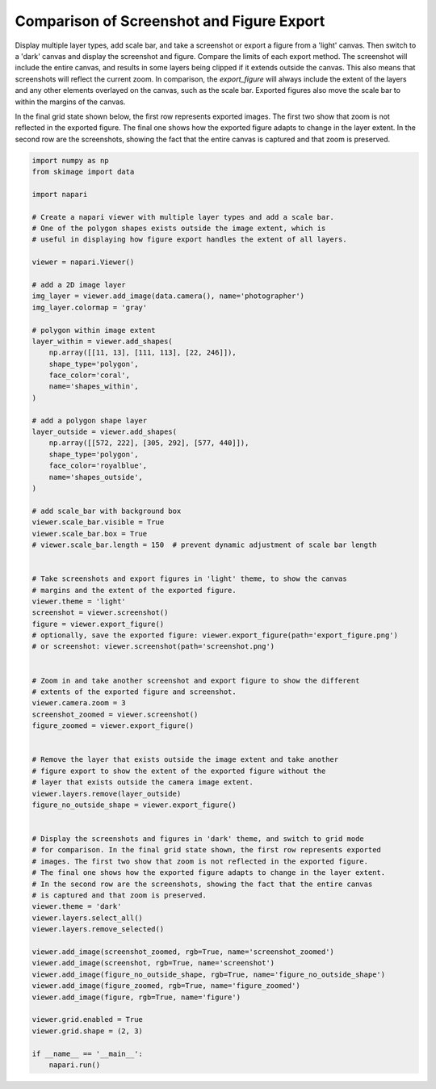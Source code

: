 
.. DO NOT EDIT.
.. THIS FILE WAS AUTOMATICALLY GENERATED BY SPHINX-GALLERY.
.. TO MAKE CHANGES, EDIT THE SOURCE PYTHON FILE:
.. "gallery/screenshot_and_export_figure.py"
.. LINE NUMBERS ARE GIVEN BELOW.

.. only:: html

    .. note::
        :class: sphx-glr-download-link-note

        :ref:`Go to the end <sphx_glr_download_gallery_screenshot_and_export_figure.py>`
        to download the full example as a Python script or as a
        Jupyter notebook.

.. rst-class:: sphx-glr-example-title

.. _sphx_glr_gallery_screenshot_and_export_figure.py:


Comparison of Screenshot and Figure Export
==========================================

Display multiple layer types, add scale bar, and take a screenshot or export a
figure from a 'light' canvas. Then switch to a 'dark' canvas and display the
screenshot and figure. Compare the limits of each export method. The screenshot
will include the entire canvas, and results in some layers being clipped
if it extends outside the canvas. This also means that screenshots will
reflect the current zoom. In comparison, the `export_figure` will always
include the extent of the layers and any other elements overlayed
on the canvas, such as the scale bar. Exported figures also move the scale bar
to within the margins of the canvas.

In the final grid state shown below, the first row represents exported images. The first two show that zoom is not reflected in the exported figure. The final one shows how the exported figure adapts to change in the layer extent. In the second row are the screenshots, showing the fact that the entire canvas is captured and that zoom is preserved.

.. tags:: visualization-advanced

.. GENERATED FROM PYTHON SOURCE LINES 19-101



.. image-sg:: /gallery/images/sphx_glr_screenshot_and_export_figure_001.png
   :alt: screenshot and export figure
   :srcset: /gallery/images/sphx_glr_screenshot_and_export_figure_001.png
   :class: sphx-glr-single-img





.. code-block:: Python


    import numpy as np
    from skimage import data

    import napari

    # Create a napari viewer with multiple layer types and add a scale bar.
    # One of the polygon shapes exists outside the image extent, which is
    # useful in displaying how figure export handles the extent of all layers.

    viewer = napari.Viewer()

    # add a 2D image layer
    img_layer = viewer.add_image(data.camera(), name='photographer')
    img_layer.colormap = 'gray'

    # polygon within image extent
    layer_within = viewer.add_shapes(
        np.array([[11, 13], [111, 113], [22, 246]]),
        shape_type='polygon',
        face_color='coral',
        name='shapes_within',
    )

    # add a polygon shape layer
    layer_outside = viewer.add_shapes(
        np.array([[572, 222], [305, 292], [577, 440]]),
        shape_type='polygon',
        face_color='royalblue',
        name='shapes_outside',
    )

    # add scale_bar with background box
    viewer.scale_bar.visible = True
    viewer.scale_bar.box = True
    # viewer.scale_bar.length = 150  # prevent dynamic adjustment of scale bar length


    # Take screenshots and export figures in 'light' theme, to show the canvas
    # margins and the extent of the exported figure.
    viewer.theme = 'light'
    screenshot = viewer.screenshot()
    figure = viewer.export_figure()
    # optionally, save the exported figure: viewer.export_figure(path='export_figure.png')
    # or screenshot: viewer.screenshot(path='screenshot.png')


    # Zoom in and take another screenshot and export figure to show the different
    # extents of the exported figure and screenshot.
    viewer.camera.zoom = 3
    screenshot_zoomed = viewer.screenshot()
    figure_zoomed = viewer.export_figure()


    # Remove the layer that exists outside the image extent and take another
    # figure export to show the extent of the exported figure without the
    # layer that exists outside the camera image extent.
    viewer.layers.remove(layer_outside)
    figure_no_outside_shape = viewer.export_figure()


    # Display the screenshots and figures in 'dark' theme, and switch to grid mode
    # for comparison. In the final grid state shown, the first row represents exported
    # images. The first two show that zoom is not reflected in the exported figure.
    # The final one shows how the exported figure adapts to change in the layer extent.
    # In the second row are the screenshots, showing the fact that the entire canvas
    # is captured and that zoom is preserved.
    viewer.theme = 'dark'
    viewer.layers.select_all()
    viewer.layers.remove_selected()

    viewer.add_image(screenshot_zoomed, rgb=True, name='screenshot_zoomed')
    viewer.add_image(screenshot, rgb=True, name='screenshot')
    viewer.add_image(figure_no_outside_shape, rgb=True, name='figure_no_outside_shape')
    viewer.add_image(figure_zoomed, rgb=True, name='figure_zoomed')
    viewer.add_image(figure, rgb=True, name='figure')

    viewer.grid.enabled = True
    viewer.grid.shape = (2, 3)

    if __name__ == '__main__':
        napari.run()


.. rst-class:: sphx-glr-timing

   **Total running time of the script:** (0 minutes 10.757 seconds)


.. _sphx_glr_download_gallery_screenshot_and_export_figure.py:

.. only:: html

  .. container:: sphx-glr-footer sphx-glr-footer-example

    .. container:: sphx-glr-download sphx-glr-download-jupyter

      :download:`Download Jupyter notebook: screenshot_and_export_figure.ipynb <screenshot_and_export_figure.ipynb>`

    .. container:: sphx-glr-download sphx-glr-download-python

      :download:`Download Python source code: screenshot_and_export_figure.py <screenshot_and_export_figure.py>`

    .. container:: sphx-glr-download sphx-glr-download-zip

      :download:`Download zipped: screenshot_and_export_figure.zip <screenshot_and_export_figure.zip>`


.. only:: html

 .. rst-class:: sphx-glr-signature

    `Gallery generated by Sphinx-Gallery <https://sphinx-gallery.github.io>`_
